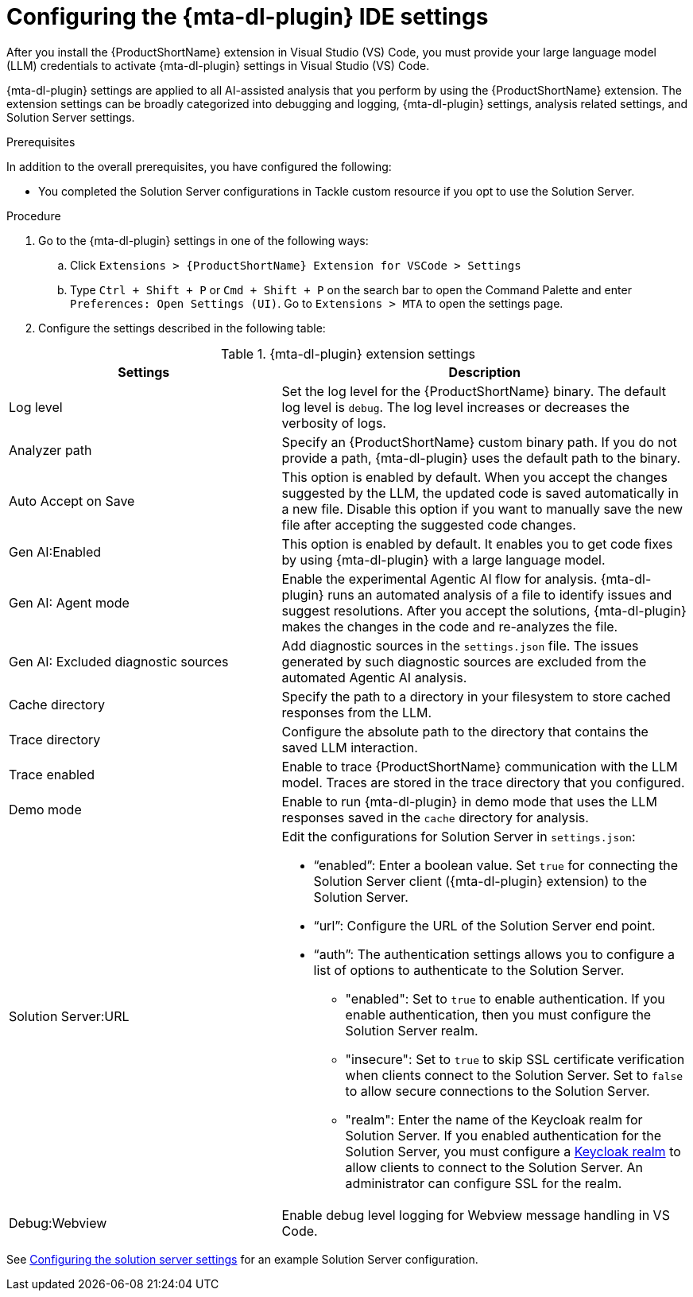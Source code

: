 :_newdoc-version: 2.18.3
:_template-generated: 2025-02-26
:_mod-docs-content-type: PROCEDURE

[id="configuring-developer-lightspeed-ide-settings_{context}"]
= Configuring the {mta-dl-plugin} IDE settings

[role="_abstract"]
After you install the {ProductShortName} extension in Visual Studio (VS) Code, you must provide your large language model (LLM) credentials to activate {mta-dl-plugin} settings in Visual Studio (VS) Code. 

{mta-dl-plugin} settings are applied to all AI-assisted analysis that you perform by using the {ProductShortName} extension. The extension settings can be broadly categorized into debugging and logging, {mta-dl-plugin} settings, analysis related settings, and Solution Server settings.

.Prerequisites

In addition to the overall prerequisites, you have configured the following:

* You completed the Solution Server configurations in Tackle custom resource if you opt to use the Solution Server.

.Procedure

. Go to the {mta-dl-plugin} settings in one of the following ways:
+
.. Click `Extensions > {ProductShortName} Extension for VSCode > Settings`
+
.. Type `Ctrl + Shift + P` or `Cmd + Shift + P` on the search bar to open the Command Palette and enter `Preferences: Open Settings (UI)`. Go to `Extensions > MTA` to open the settings page.
+
. Configure the settings described in the following table:

.{mta-dl-plugin}  extension settings
[cols="40%,60%a",options="header",]
|====
|Settings |Description
|Log level|Set the log level for the {ProductShortName} binary. The default log level is `debug`. The log level increases or decreases the verbosity of logs. 
|Analyzer path|Specify an {ProductShortName} custom binary path. If you do not provide a path, {mta-dl-plugin} uses the default path to the binary.
|Auto Accept on Save|This option is enabled by default. When you accept the changes suggested by the LLM, the updated code is saved automatically in a new file. Disable this option if you want to manually save the new file after accepting the suggested code changes.
|Gen AI:Enabled|This option is enabled by default. It enables you to get code fixes by using {mta-dl-plugin} with a large language model.
|Gen AI: Agent mode|Enable the experimental Agentic AI flow for analysis. {mta-dl-plugin} runs an automated analysis of a file to identify issues and suggest resolutions. After you accept the solutions, {mta-dl-plugin} makes the changes in the code and re-analyzes the file. 
|Gen AI: Excluded diagnostic sources|Add diagnostic sources in the `settings.json` file. The issues generated by such diagnostic sources are excluded from the automated Agentic AI analysis. 
|Cache directory|Specify the path to a directory in your filesystem to store cached responses from the LLM.
|Trace directory|Configure the absolute path to the directory that contains the saved LLM interaction.
|Trace enabled|Enable to trace {ProductShortName} communication with the LLM model. Traces are stored in the trace directory that you configured.
|Demo mode|Enable to run {mta-dl-plugin} in demo mode that uses the LLM responses saved in the `cache` directory for analysis.
|Solution Server:URL|Edit the configurations for Solution Server in `settings.json`:
 
                     * “enabled”: Enter a boolean value. Set `true` for connecting the Solution Server client ({mta-dl-plugin} extension) to the Solution Server.

                     * “url”: Configure the URL of the Solution Server end point. 

                     * “auth”: The authentication settings allows you to configure a list of options to authenticate to the Solution Server. 
                    ** "enabled": Set to `true` to enable authentication. If you enable authentication, then you must configure the Solution Server realm.

                    ** "insecure": Set to `true` to skip SSL certificate verification when clients connect to the Solution Server. Set to `false` to allow secure connections to the Solution Server.

                    ** "realm": Enter the name of the Keycloak realm for Solution Server. If you enabled authentication for the Solution Server, you must configure a link:https://docs.redhat.com/en/documentation/red_hat_build_of_keycloak/26.0/html/server_administration_guide/red_hat_build_of_keycloak_features_and_concepts[Keycloak realm] to allow clients to connect to the Solution Server. An administrator can configure SSL for the realm.
|Debug:Webview|Enable debug level logging for Webview message handling in VS Code. 

|====

See xref:configuring-solution-server-settings-file_{context}[Configuring the solution server settings] for an example Solution Server configuration.


